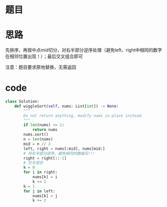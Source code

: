 * 题目

#+DOWNLOADED: file:/var/folders/wk/9k90t6fs7kx91_cn9v90hx_00000gn/T/TemporaryItems/（screencaptureui正在存储文稿，已完成72）/截屏2020-07-13 上午10.33.00.png @ 2020-07-13 10:33:05
[[file:Screen-Pictures/%E9%A2%98%E7%9B%AE/2020-07-13_10-33-05_%E6%88%AA%E5%B1%8F2020-07-13%20%E4%B8%8A%E5%8D%8810.33.00.png]]

* 思路
**** 先排序，再按中点mid切分，对右半部分逆序处理（避免left、right中相同的数字在相邻位置出现！）；最后交叉组合即可
**** 注意：题目要求原地替换，无需返回
* code
#+BEGIN_SRC python
class Solution:
    def wiggleSort(self, nums: List[int]) -> None:
        """
        Do not return anything, modify nums in-place instead.
        """
        if len(nums) <= 1:
            return nums
        nums.sort()
        n = len(nums)
        mid = n // 2
        left, right = nums[:mid], nums[mid:]
        # 将右半部分逆序，避免相同的数碰见!!!
        right = right[::-1]
        # 交叉组合
        k = 0
        for i in right:
            nums[k] = i
            k += 2
        k = 1
        for j in left:
            nums[k] = j
            k += 2
#+END_SRC
